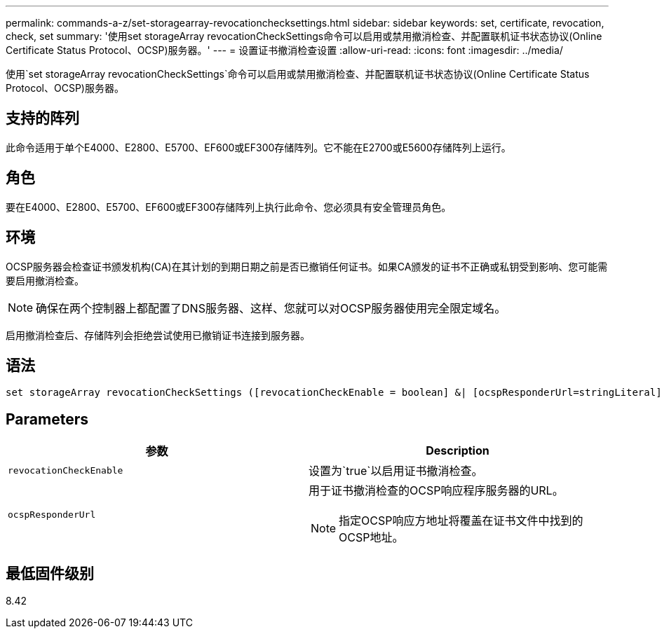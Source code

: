 ---
permalink: commands-a-z/set-storagearray-revocationchecksettings.html 
sidebar: sidebar 
keywords: set, certificate, revocation, check, set 
summary: '使用set storageArray revocationCheckSettings命令可以启用或禁用撤消检查、并配置联机证书状态协议(Online Certificate Status Protocol、OCSP)服务器。' 
---
= 设置证书撤消检查设置
:allow-uri-read: 
:icons: font
:imagesdir: ../media/


[role="lead"]
使用`set storageArray revocationCheckSettings`命令可以启用或禁用撤消检查、并配置联机证书状态协议(Online Certificate Status Protocol、OCSP)服务器。



== 支持的阵列

此命令适用于单个E4000、E2800、E5700、EF600或EF300存储阵列。它不能在E2700或E5600存储阵列上运行。



== 角色

要在E4000、E2800、E5700、EF600或EF300存储阵列上执行此命令、您必须具有安全管理员角色。



== 环境

OCSP服务器会检查证书颁发机构(CA)在其计划的到期日期之前是否已撤销任何证书。如果CA颁发的证书不正确或私钥受到影响、您可能需要启用撤消检查。

[NOTE]
====
确保在两个控制器上都配置了DNS服务器、这样、您就可以对OCSP服务器使用完全限定域名。

====
启用撤消检查后、存储阵列会拒绝尝试使用已撤销证书连接到服务器。



== 语法

[source, cli]
----
set storageArray revocationCheckSettings ([revocationCheckEnable = boolean] &| [ocspResponderUrl=stringLiteral])
----


== Parameters

[cols="2*"]
|===
| 参数 | Description 


 a| 
`revocationCheckEnable`
 a| 
设置为`true`以启用证书撤消检查。



 a| 
`ocspResponderUrl`
 a| 
用于证书撤消检查的OCSP响应程序服务器的URL。

[NOTE]
====
指定OCSP响应方地址将覆盖在证书文件中找到的OCSP地址。

====
|===


== 最低固件级别

8.42
